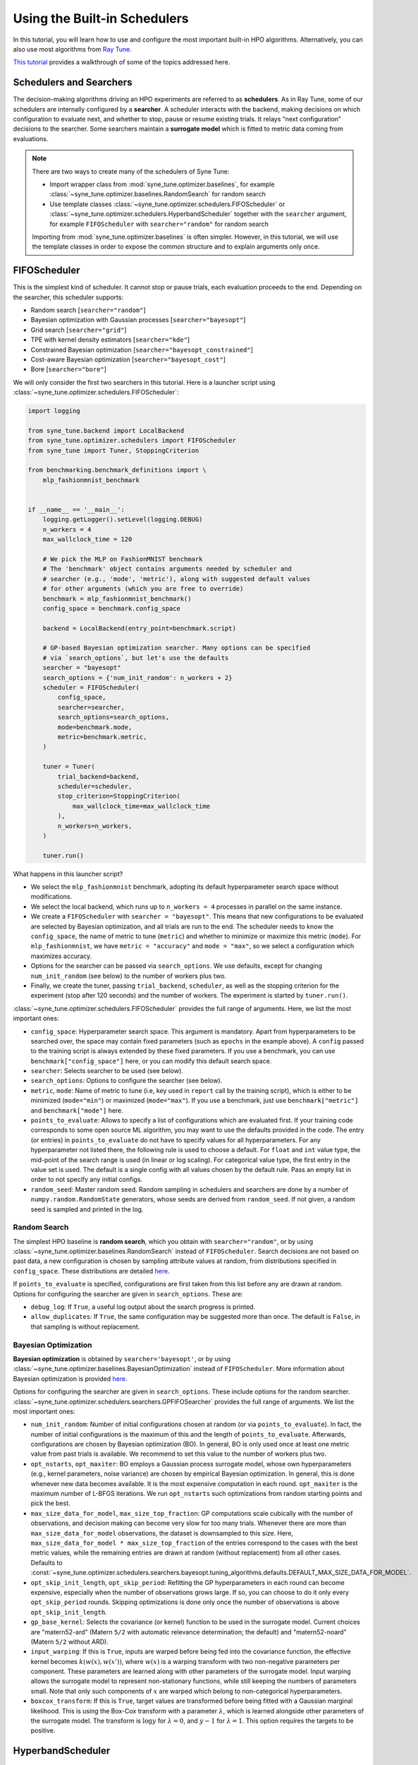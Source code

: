 Using the Built-in Schedulers
=============================

In this tutorial, you will learn how to use and configure the most important
built-in HPO algorithms. Alternatively, you can also use most algorithms from
`Ray Tune <https://docs.ray.io/en/master/tune/index.html>`__.

`This tutorial <tutorials/basics/README.html>`__ provides a walkthrough of
some of the topics addressed here.

Schedulers and Searchers
------------------------

The decision-making algorithms driving an HPO experiments are referred to as
**schedulers**. As in Ray Tune, some of our schedulers are internally configured
by a **searcher**. A scheduler interacts with the backend, making decisions on
which configuration to evaluate next, and whether to stop, pause or resume
existing trials. It relays “next configuration” decisions to the searcher. Some
searchers maintain a **surrogate model** which is fitted to metric data coming
from evaluations.

.. note::
   There are two ways to create many of the schedulers of Syne Tune:

   * Import wrapper class from :mod:`syne_tune.optimizer.baselines`, for example
     :class:`~syne_tune.optimizer.baselines.RandomSearch` for random search
   * Use template classes :class:`~syne_tune.optimizer.schedulers.FIFOScheduler`
     or :class:`~syne_tune.optimizer.schedulers.HyperbandScheduler` together with
     the ``searcher`` argument, for example ``FIFOScheduler`` with
     ``searcher="random"`` for random search

   Importing from :mod:`syne_tune.optimizer.baselines` is often simpler. However,
   in this tutorial, we will use the template classes in order to expose the
   common structure and to explain arguments only once.

FIFOScheduler
-------------

This is the simplest kind of scheduler. It cannot stop or pause trials, each
evaluation proceeds to the end. Depending on the searcher, this scheduler
supports:

* Random search [``searcher="random"``]
* Bayesian optimization with Gaussian processes [``searcher="bayesopt"``]
* Grid search [``searcher="grid"``]
* TPE with kernel density estimators [``searcher="kde"``]
* Constrained Bayesian optimization [``searcher="bayesopt_constrained"``]
* Cost-aware Bayesian optimization [``searcher="bayesopt_cost"``]
* Bore [``searcher="bore"``]

We will only consider the first two searchers in this tutorial. Here is a
launcher script using :class:`~syne_tune.optimizer.schedulers.FIFOScheduler`:

.. code-block:: python

   import logging

   from syne_tune.backend import LocalBackend
   from syne_tune.optimizer.schedulers import FIFOScheduler
   from syne_tune import Tuner, StoppingCriterion

   from benchmarking.benchmark_definitions import \
       mlp_fashionmnist_benchmark


   if __name__ == '__main__':
       logging.getLogger().setLevel(logging.DEBUG)
       n_workers = 4
       max_wallclock_time = 120

       # We pick the MLP on FashionMNIST benchmark
       # The 'benchmark' object contains arguments needed by scheduler and
       # searcher (e.g., 'mode', 'metric'), along with suggested default values
       # for other arguments (which you are free to override)
       benchmark = mlp_fashionmnist_benchmark()
       config_space = benchmark.config_space

       backend = LocalBackend(entry_point=benchmark.script)

       # GP-based Bayesian optimization searcher. Many options can be specified
       # via `search_options`, but let's use the defaults
       searcher = "bayesopt"
       search_options = {'num_init_random': n_workers + 2}
       scheduler = FIFOScheduler(
           config_space,
           searcher=searcher,
           search_options=search_options,
           mode=benchmark.mode,
           metric=benchmark.metric,
       )

       tuner = Tuner(
           trial_backend=backend,
           scheduler=scheduler,
           stop_criterion=StoppingCriterion(
               max_wallclock_time=max_wallclock_time
           ),
           n_workers=n_workers,
       )

       tuner.run()

What happens in this launcher script?

* We select the ``mlp_fashionmnist`` benchmark, adopting its default
  hyperparameter search space without modifications.
* We select the local backend, which runs up to ``n_workers = 4`` processes in
  parallel on the same instance.
* We create a ``FIFOScheduler`` with ``searcher = "bayesopt"``. This means that
  new configurations to be evaluated are selected by Bayesian optimization, and
  all trials are run to the end. The scheduler needs to know the
  ``config_space``, the name of metric to tune (``metric``) and whether to
  minimize or maximize this metric (``mode``). For ``mlp_fashionmnist``, we
  have ``metric = "accuracy"`` and ``mode = "max"``, so we select a
  configuration which maximizes accuracy.
* Options for the searcher can be passed via ``search_options``. We use
  defaults, except for changing ``num_init_random`` (see below) to the number
  of workers plus two.
* Finally, we create the tuner, passing ``trial_backend``, ``scheduler``, as
  well as the stopping criterion for the experiment (stop after 120 seconds)
  and the number of workers. The experiment is started by ``tuner.run()``.

:class:`~syne_tune.optimizer.schedulers.FIFOScheduler` provides the full range
of arguments. Here, we list the most important ones:

* ``config_space``: Hyperparameter search space. This argument is mandatory.
  Apart from hyperparameters to be searched over, the space may contain fixed
  parameters (such as ``epochs`` in the example above). A ``config`` passed to
  the training script is always extended by these fixed parameters. If you use
  a benchmark, you can use ``benchmark["config_space"]`` here, or you can
  modify this default search space.
* ``searcher``: Selects searcher to be used (see below).
* ``search_options``: Options to configure the searcher (see below).
* ``metric``, ``mode``: Name of metric to tune (i.e, key used in ``report``
  call by the training script), which is either to be minimized (``mode="min"``)
  or maximized (``mode="max"``). If you use a benchmark, just use
  ``benchmark["metric"]`` and ``benchmark["mode"]`` here.
* ``points_to_evaluate``: Allows to specify a list of configurations which are
  evaluated first. If your training code corresponds to some open source ML
  algorithm, you may want to use the defaults provided in the code. The entry
  (or entries) in ``points_to_evaluate`` do not have to specify values for all
  hyperparameters. For any hyperparameter not listed there, the following rule
  is used to choose a default. For ``float`` and ``int`` value type, the
  mid-point of the search range is used (in linear or log scaling). For
  categorical value type, the first entry in the value set is used. The default
  is a single config with all values chosen by the default rule. Pass an empty
  list in order to not specify any initial configs.
* ``random_seed``: Master random seed. Random sampling in schedulers and
  searchers are done by a number of ``numpy.random.RandomState`` generators,
  whose seeds are derived from ``random_seed``. If not given, a random seed is
  sampled and printed in the log.

Random Search
~~~~~~~~~~~~~

The simplest HPO baseline is **random search**, which you obtain with
``searcher="random"``, or by using
:class:`~syne_tune.optimizer.baselines.RandomSearch` instead of
``FIFOScheduler``. Search decisions are not based on past data, a new
configuration is chosen by sampling attribute values at random, from
distributions specified in ``config_space``. These distributions are detailed
`here <search_space.html#domains>`__.

If ``points_to_evaluate`` is specified, configurations are first taken from
this list before any are drawn at random. Options for configuring the searcher
are given in ``search_options``. These are:

* ``debug_log``: If ``True``, a useful log output about the search progress is
  printed.
* ``allow_duplicates``: If ``True``, the same configuration may be suggested
  more than once. The default is ``False``, in that sampling is without
  replacement.

Bayesian Optimization
~~~~~~~~~~~~~~~~~~~~~

**Bayesian optimization** is obtained by ``searcher='bayesopt'``, or by using
:class:`~syne_tune.optimizer.baselines.BayesianOptimization` instead of
``FIFOScheduler``. More information about Bayesian optimization is provided
`here <tutorials/basics/basics_bayesopt.html>`__.

Options for configuring the searcher are given in ``search_options``. These
include options for the random searcher.
:class:`~syne_tune.optimizer.schedulers.searchers.GPFIFOSearcher` provides the
full range of arguments. We list the most important ones:

* ``num_init_random``: Number of initial configurations chosen at random (or
  via ``points_to_evaluate``). In fact, the number of initial configurations
  is the maximum of this and the length of ``points_to_evaluate``. Afterwards,
  configurations are chosen by Bayesian optimization (BO). In general, BO is
  only used once at least one metric value from past trials is available. We
  recommend to set this value to the number of workers plus two.
* ``opt_nstarts``, ``opt_maxiter``: BO employs a Gaussian process surrogate
  model, whose own hyperparameters (e.g., kernel parameters, noise variance)
  are chosen by empirical Bayesian optimization. In general, this is done
  whenever new data becomes available. It is the most expensive computation in
  each round. ``opt_maxiter`` is the maximum number of L-BFGS iterations. We
  run ``opt_nstarts`` such optimizations from random starting points and pick
  the best.
* ``max_size_data_for_model``, ``max_size_top_fraction``: GP computations scale
  cubically with the number of observations, and decision making can become
  very slow for too many trials. Whenever there are more than
  ``max_size_data_for_model`` observations, the dataset is downsampled to this
  size. Here, ``max_size_data_for_model * max_size_top_fraction`` of the entries
  correspond to the cases with the best metric values, while the remaining
  entries are drawn at random (without replacement) from all other cases.
  Defaults to
  :const:`~syne_tune.optimizer.schedulers.searchers.bayesopt.tuning_algorithms.defaults.DEFAULT_MAX_SIZE_DATA_FOR_MODEL`.
* ``opt_skip_init_length``, ``opt_skip_period``: Refitting the GP
  hyperparameters in each round can become expensive, especially when the
  number of observations grows large. If so, you can choose to do it only
  every ``opt_skip_period`` rounds. Skipping optimizations is done only once
  the number of observations is above ``opt_skip_init_length``.
* ``gp_base_kernel``: Selects the covariance (or kernel) function to be used in
  the surrogate model. Current choices are "matern52-ard" (Matern ``5/2`` with
  automatic relevance determination; the default) and "matern52-noard"
  (Matern ``5/2`` without ARD).
* ``input_warping``: If this is ``True``, inputs are warped before being fed
  into the covariance function, the effective kernel becomes
  :math:`k(w(x), w(x'))`, where :math:`w(x)` is a warping transform with two
  non-negative parameters per component. These parameters are learned along with
  other parameters of the surrogate model. Input warping allows the surrogate
  model to represent non-stationary functions, while still keeping the numbers
  of parameters small. Note that only such components of :math:`x` are warped
  which belong to non-categorical hyperparameters.
* ``boxcox_transform``: If this is ``True``, target values are transformed before
  being fitted with a Gaussian marginal likelihood. This is using the Box-Cox
  transform with a parameter :math:`\lambda`, which is learned alongside other
  parameters of the surrogate model. The transform is :math:`\log y` for
  :math:`\lambda = 0`, and :math:`y - 1` for :math:`\lambda = 1`. This option
  requires the targets to be positive.

HyperbandScheduler
------------------

This scheduler comes in at least two different variants, one may stop trials
early (``type="stopping"``), the other may pause trials and resume them later
(``type="promotion"``). For tuning neural network models, it tends to work
much better than ``FIFOScheduler``. You may have read about successive halving
and Hyperband before. Chances are you read about **synchronous scheduling** of
parallel evaluations, while both ``HyperbandScheduler`` and ``FIFOScheduler``
implement **asynchronous scheduling**, which can be substantially more
efficient. `This tutorial <tutorials/multifidelity/README.html>`__ provides
details about synchronous and asynchronous variants of successive halving and
Hyperband.

Here is a launcher script using
:class:`~syne_tune.optimizer.schedulers.HyperbandScheduler`:

.. code-block:: python

   import logging

   from syne_tune.backend import LocalBackend
   from syne_tune.optimizer.schedulers import HyperbandScheduler
   from syne_tune import Tuner, StoppingCriterion

   from benchmarking.benchmark_definitions import \
       mlp_fashionmnist_benchmark

   if __name__ == '__main__':
       logging.getLogger().setLevel(logging.DEBUG)
       n_workers = 4
       max_wallclock_time = 120

       # We pick the MLP on FashionMNIST benchmark
       # The 'benchmark' object contains arguments needed by scheduler and
       # searcher (e.g., 'mode', 'metric'), along with suggested default values
       # for other arguments (which you are free to override)
       benchmark = mlp_fashionmnist_benchmark()
       config_space = benchmark.config_space

       backend = LocalBackend(entry_point=benchmark.script)

       # MOBSTER: Combination of asynchronous successive halving with
       # GP-based Bayesian optimization
       searcher = 'bayesopt'
       search_options = {'num_init_random': n_workers + 2}
       scheduler = HyperbandScheduler(
           config_space,
           searcher=searcher,
           search_options=search_options,
           type="stopping",
           max_resource_attr=benchmark.max_resource_attr,
           resource_attr=benchmark.resource_attr,
           mode=benchmark.mode,
           metric=benchmark.metric,
           grace_period=1,
           reduction_factor=3,
       )

       tuner = Tuner(
           trial_backend=backend,
           scheduler=scheduler,
           stop_criterion=StoppingCriterion(
               max_wallclock_time=max_wallclock_time
           ),
           n_workers=n_workers,
       )

       tuner.run()

Much of this launcher script is the same as for ``FIFOScheduler``, but
:class:`~syne_tune.optimizer.schedulers.HyperbandScheduler` comes with a number
of extra arguments we will explain in the sequel (``type``,
``max_resource_attr``, ``grace_period``, ``reduction_factor``,
``resource_attr``). The ``mlp_fashionmnist`` benchmark trains a two-layer MLP
on ``FashionMNIST`` (more details are
`here <tutorials/basics/basics_setup.html>`__). The accuracy is computed and
reported at the end of each epoch:

.. code-block:: python

   for epoch in range(resume_from + 1, config['epochs'] + 1):
       train_model(config, state, train_loader)
       accuracy = validate_model(config, state, valid_loader)
       report(epoch=epoch, accuracy=accuracy)

While ``metric="accuracy"`` is the criterion to be optimized,
``resource_attr="epoch"`` is the resource attribute. In the schedulers
discussed here, the resource attribute must be a positive integer.

:class:`~syne_tune.optimizer.schedulers.HyperbandScheduler` maintains reported
metrics for all trials at certain **rung levels** (levels of resource attribute
``epoch`` at which scheduling decisions are done). When a trial reports
``(epoch, accuracy)`` for a rung level ``== epoch``, the scheduler makes a
decision whether to stop (pause) or continue. This decision is done based on
all ``accuracy`` values encountered before at the same rung level. Whenever a
trial is stopped (or paused), the executing worker becomes available to evaluate
a different configuration.

Rung level spacing and stop/go decisions are determined by the parameters
``max_resource_attr``, ``grace_period``, and ``reduction_factor``. The first
is the name of the attribute in ``config_space`` which contains the maximum
number of epochs to train (``max_resource_attr == "epochs"`` in our
benchmark). This allows the training script to obtain
``max_resource_value = config["max_resource_attr"]``. Rung levels are
:math:`r_{min}, r_{min} \eta, r_{min} \eta^2, \dots, r_{max}`, where
:math:`r_{min}` is ``grace_period``, :math:`\eta` is ``reduction_factor``, and
:math:`r_{max}` is ``max_resource_value``. In the example above,
``max_resource_value = 81``, ``grace_period = 1``, and ``reduction_factor = 3``,
so that rung levels are 1, 3, 9, 27, 81. The spacing is such that stop/go
decisions are done less frequently for trials which already went further: they
have earned trust by not being stopped earlier. :math:`r_{max}` need not be
of the form :math:`r_{min} \eta^k`. If ``max_resource_value = 56`` in the
example above, the rung levels would be 1, 3, 9, 27, 56.

Given such a rung level spacing, stop/go decisions are done by comparing
``accuracy`` to the ``1 / reduction_factor`` quantile of values recorded at
the rung level. In the example above, our trial is stopped if ``accuracy`` is
no better than the best 1/3 of previous values (the list includes the current
``accuracy`` value), otherwise it is stopped.

Further details about ``HyperbandScheduler`` and multi-fidelity HPO methods
are given in `this tutorial <tutorials/multifidelity/README.html>`__.
:class:`~syne_tune.optimizer.schedulers.HyperbandScheduler` provides the full
range of arguments. Here, we list the most important ones:

* ``max_resource_attr``, ``grace_period``, ``reduction_factor``: As detailed
  above, these determine the rung levels and the stop/go decisions. The
  resource attribute is a positive integer. We need ``reduction_factor >= 2``.
  Note that instead of ``max_resource_attr``, you can also use ``max_t``,
  as detailed
  `here <tutorials/multifidelity/mf_setup.html#the-launcher-script>`__.
* ``rung_increment``: This parameter can be used instead of ``reduction_factor``
  (the latter takes precedence). In this case, rung levels are spaced linearly:
  :math:`r_{min} + j \nu, j = 0, 1, 2, \dots`, where :math:`\nu` is
  ``rung_increment``. The stop/go rule in the successive halving scheduler is
  set based on the ratio of successive rung levels.
* ``rung_levels``: Alternatively, the user can specify the list of rung levels
  directly (positive integers, strictly increasing). The stop/go rule in the
  successive halving scheduler is set based on the ratio of successive rung
  levels.
* ``type``: The most important values are ``"stopping", "promotion"`` (see
  above).
* ``brackets``: Number of brackets to be used in Hyperband. More details are
  found
  `here <tutorials/multifidelity/mf_asha.html#asynchronous-hyperband>`__.
  The default is 1 (successive halving).

Depending on the searcher, this scheduler supports:

* `Asynchronous successive halving (ASHA) <../multifidelity/mf_asha.html>`__
  [``searcher="random"``]
* `MOBSTER <../multifidelity/mf_async_model.html#asynchronous-mobster>`__
  [``searcher="bayesopt"``]
* `Asynchronous BOHB <../multifidelity/mf_async_model.html#asynchronous-mobster>`__
  [``searcher="kde"``]
* `Hyper-Tune <../multifidelity/mf_async_model.html#hyper-tune>`__
  [``searcher="hypertune"``]
* Cost-aware Bayesian optimization [``searcher="bayesopt_cost"``]
* Bore [``searcher="bore"``]
* DyHPO [``searcher="dyhpo", type="dyhpo"``]

We will only consider the first two searchers in this tutorial.

Asynchronous Hyperband (ASHA)
~~~~~~~~~~~~~~~~~~~~~~~~~~~~~

If :class:`~syne_tune.optimizer.schedulers.HyperbandScheduler` is configured
with a random searcher, we obtain ASHA, as proposed in
`A System for Massively Parallel Hyperparameter Tuning <https://arxiv.org/abs/1810.05934>`__.
More details are provided `here <tutorials/multifidelity/mf_asha.html>`__.
Nothing much can be configured via ``search_options`` in this case. The
arguments are the same as for random search with ``FIFOScheduler``.

Model-based Asynchronous Hyperband (MOBSTER)
~~~~~~~~~~~~~~~~~~~~~~~~~~~~~~~~~~~~~~~~~~~~

If :class:`~syne_tune.optimizer.schedulers.HyperbandScheduler` is configured with
a Bayesian optimization searcher, we obtain MOBSTER, as proposed in
`Model-based Asynchronous Hyperparameter and Neural Architecture Search <https://openreview.net/forum?id=a2rFihIU7i>`__.
By default, MOBSTER uses a multi-task Gaussian process surrogate model for
metrics data observed at all resource levels. More details are provided
`here <tutorials/multifidelity/mf_async_model.html#asynchronous-mobster>`__.

Recommendations
---------------

Finally, we provide some general recommendations on how to use our built-in
schedulers.

* If you can afford it for your problem, random search is a useful baseline
  (:class:`~syne_tune.optimizer.baselines.RandomSearch`). However, if even a
  single full evaluation takes a long time, try ASHA
  (:class:`~syne_tune.optimizer.baselines.ASHA`) instead. The default for ASHA
  is ``type="stopping"``, but you should consider ``type="promotion"`` as well
  (more details on this choice are given
  `here <tutorials/multifidelity/mf_asha.html#asynchronous-successive-halving-promotion-variant>`__.
* Use these baseline runs to get an idea how long your experiment needs to run.
  It is recommended to use a stopping criterion of the form
  ``stop_criterion=StoppingCriterion(max_wallclock_time=X)``, so that the
  experiment is stopped after ``X`` seconds.
* If your tuning problem comes with an obvious resource parameter, make sure to
  implement it such that results are reported during the evaluation, not only
  at the end. When training a neural network model, choose the number of epochs
  as resource. In other situations, choosing a resource parameter may be more
  difficult. Our schedulers require positive integers. Make sure that
  evaluations for the same configuration scale linearly in the resource
  parameter: an evaluation up to ``2 * r`` should be roughly twice as
  expensive as one up to ``r``.
* If your problem has a resource parameter, always make sure to try
  :class:`~syne_tune.optimizer.schedulers.HyperbandScheduler`, which in many
  cases runs much faster than
  :class:`~syne_tune.optimizer.schedulers.FIFOScheduler`.
* If you end up tuning the same ML algorithm or neural network model on
  different datasets, make sure to set ``points_to_evaluate`` appropriately. If
  the model comes from frequently used open source code, its built-in defaults
  will be a good choice. Any hyperparameter not covered in
  ``points_to_evaluate`` is set using a midpoint heuristic. While still better
  than choosing the first configuration at random, this may not be very good.
* In general, the defaults should work well if your tuning problem is expensive
  enough (at least a minute per unit of ``r``). In such cases, MOBSTER
  (:class:`~syne_tune.optimizer.baselines.MOBSTER`) can outperform ASHA
  substantially. However, if your problem is cheap, so you can afford a lot of
  evaluations, the searchers based on GP surrogate models may end up expensive.
  In fact, once the number of evaluations surpassed a certain threshold, the
  data is filtered down before fitting the surrogate model (see
  `here <tutorials/multifidelity/mf_async_model.html#asynchronous-mobster>`__).
  You can adjust this threshold or change ``opt_skip_period`` in order to speed
  up MOBSTER.
